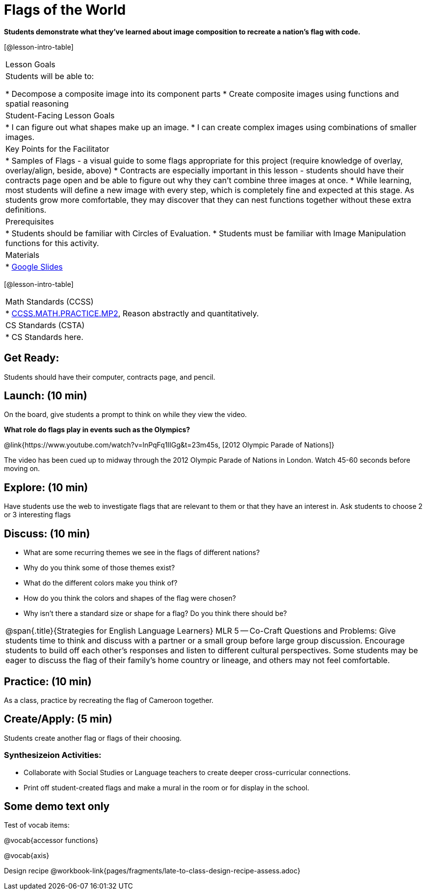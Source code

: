 = Flags of the World

*Students demonstrate what they’ve learned about image composition to recreate a nation’s flag with code.*

[@lesson-intro-table]
|===
|Lesson Goals
|Students will be able to:

* Decompose a composite image into its component parts
* Create composite images using functions and spatial reasoning

|Student-Facing Lesson Goals
|
* I can figure out what shapes make up an image.
* I can create complex images using combinations of smaller images.

|Key Points for the Facilitator
|
* Samples of Flags - a visual guide to some flags appropriate for this project (require knowledge of overlay, overlay/align, beside, above)
* Contracts are especially important in this lesson - students should have their contracts page open and be able to figure out why they can’t combine three images at once.
* While learning, most students will define a new image with every step, which is completely fine and expected at this stage.  As students grow more comfortable, they may discover that they can nest functions together without these extra definitions.

|Prerequisites
|
* Students should be familiar with Circles of Evaluation.
* Students must be familiar with Image Manipulation functions for this activity.

|Materials
|
* https://docs.google.com/presentation/d/1pIlr43pyVVKwHTY1rm07vjWQ8RbmsqzVh2B6NmQotOA/edit?usp=sharing[Google Slides]
|===

[@lesson-intro-table]
|===
|Math Standards (CCSS)
|
* http://www.corestandards.org/Math/Practice/MP2[CCSS.MATH.PRACTICE.MP2],
Reason abstractly and quantitatively.

|CS Standards (CSTA)
|
* CS Standards here.
|===

== Get Ready:

Students should have their computer, contracts page, and pencil.

== Launch: (10 min)

On the board, give students a prompt to think on while they view the video.

*What role do flags play in events such as the Olympics?*

@link{https://www.youtube.com/watch?v=lnPqFq1lIGg&t=23m45s, [2012 Olympic Parade of Nations]}

The video has been cued up to midway through the 2012 Olympic Parade of Nations in London.  Watch 45-60 seconds before moving on.

== Explore: (10 min)

Have students use the web to investigate flags that are relevant to them or that they have an interest in.  Ask students to choose 2 or 3 interesting flags

== Discuss: (10 min)

* What are some recurring themes we see in the flags of different nations?
* Why do you think some of those themes exist?
* What do the different colors make you think of?
* How do you think the colors and shapes of the flag were chosen?
* Why isn’t there a standard size or shape for a flag?  Do you think there should be?

[.strategy-box, cols="1", grid="none", stripes="none"]
|===
|
@span{.title}{Strategies for English Language Learners}
MLR 5 -- Co-Craft Questions and Problems: Give students time to think and discuss with a partner or a small group before large group discussion.  Encourage students to build off each other's responses and listen to different cultural perspectives.  Some students may be eager to discuss the flag of their family's home country or lineage, and others may not feel comfortable.
|===

== Practice: (10 min)

As a class, practice by recreating the flag of Cameroon together.

== Create/Apply: (5 min)

Students create another flag or flags of their choosing.

=== Synthesizeion Activities:

* Collaborate with Social Studies or Language teachers to create deeper cross-curricular connections.

* Print off student-created flags and make a mural in the room or for display in the school.

== Some demo text only

Test of vocab items:

@vocab{accessor functions}

@vocab{axis}

Design recipe
@workbook-link{pages/fragments/late-to-class-design-recipe-assess.adoc}
